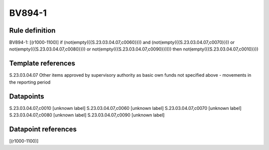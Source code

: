 =======
BV894-1
=======

Rule definition
---------------

BV894-1: [(r1000-1100)] if (not(empty({{S.23.03.04.07,c0060}})) and (not(empty({{S.23.03.04.07,c0070}})) or not(empty({{S.23.03.04.07,c0080}})) or not(empty({{S.23.03.04.07,c0090}})))) then not(empty({{S.23.03.04.07,c0010}}))


Template references
-------------------

S.23.03.04.07 Other items approved by supervisory authority as basic own funds not specified above - movements in the reporting period


Datapoints
----------

S.23.03.04.07,c0010 [unknown label]
S.23.03.04.07,c0060 [unknown label]
S.23.03.04.07,c0070 [unknown label]
S.23.03.04.07,c0080 [unknown label]
S.23.03.04.07,c0090 [unknown label]


Datapoint references
--------------------

[(r1000-1100)]